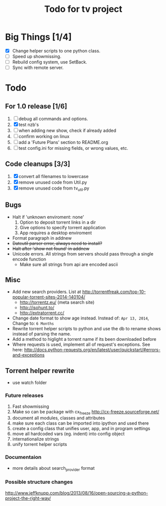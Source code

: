 
#+TITLE: Todo for tv project

* Big Things [1/4]
 - [X] Change helper scripts to one python class.
 - [ ] Speed up showmissing.
 - [ ] Rebuild config system, use SetBack.
 - [ ] Sync with remote server.


* Todo

** For 1.0 release  [1/6]
 1. [ ] debug all commands and options.
 2. [X] test nzb's
 3. [ ] when adding new show, check if already added
 4. [ ] confirm working on linux
 5. [ ] add a 'Future Plans' section to README.org
 6. [ ] test config.ini for missing fields, or wrong values, etc.

** Code cleanups  [3/3]
 1. [X] convert all filenames to lowercase
 2. [X] remove unused code from Util.py
 3. [X] remove unused code from tv_util.py

** Bugs
 - Halt if 'unknown enviroment: none'
   1. Option to deposit torrent links in a dir
   2. Give options to specify torrent application
   3. App requires a desktop enviroment
 - Format paragraph in addnew
 - +Dateutil parser error, always need to install?+
 - +Halt after 'show not found' in addnew+
 - Unicode errors.  All strings from servers should
   pass through a single encode function
   + Make sure all strings from api are encoded ascii

** Misc
 - Add new search providers.  List at http://torrentfreak.com/top-10-popular-torrent-sites-2014-140104/
   - http://torrentz.eu/ (meta search site)
   - http://isohunt.to/
   - http://extratorrent.cc/
 - Change date format to show age instead.
   Instead of: =Apr 13, 2014=, Change to: =6 Months=
 - Rewrite torrent helper scripts to python and use the db to rename
   shows instead of parsing the name.
 - Add a method to higlight a torrent name if its been downloaded before
 - Where requests is used, implement all of request's exceptions.  See here:
   http://docs.python-requests.org/en/latest/user/quickstart/#errors-and-exceptions

** Torrent helper rewrite
 - use watch folder

*** Future releases
 1. Fast showmissing
 2. Make so can be package with cx_freeze
    [[http://cx-freeze.sourceforge.net/]]
 3. document all modules, classes and attributes
 4. make sure each class can be imported into ipython
    and used there
 5. create a config class that unifies user, app, and in
    program settings
 6. move all hardcoded vars (eg. indent) into config object
 7. internationalize strings
 8. unify torrent helper scripts

*** Documentaion
 - more details about search_provider format

*** Possible structure changes
http://www.jeffknupp.com/blog/2013/08/16/open-sourcing-a-python-project-the-right-way/

